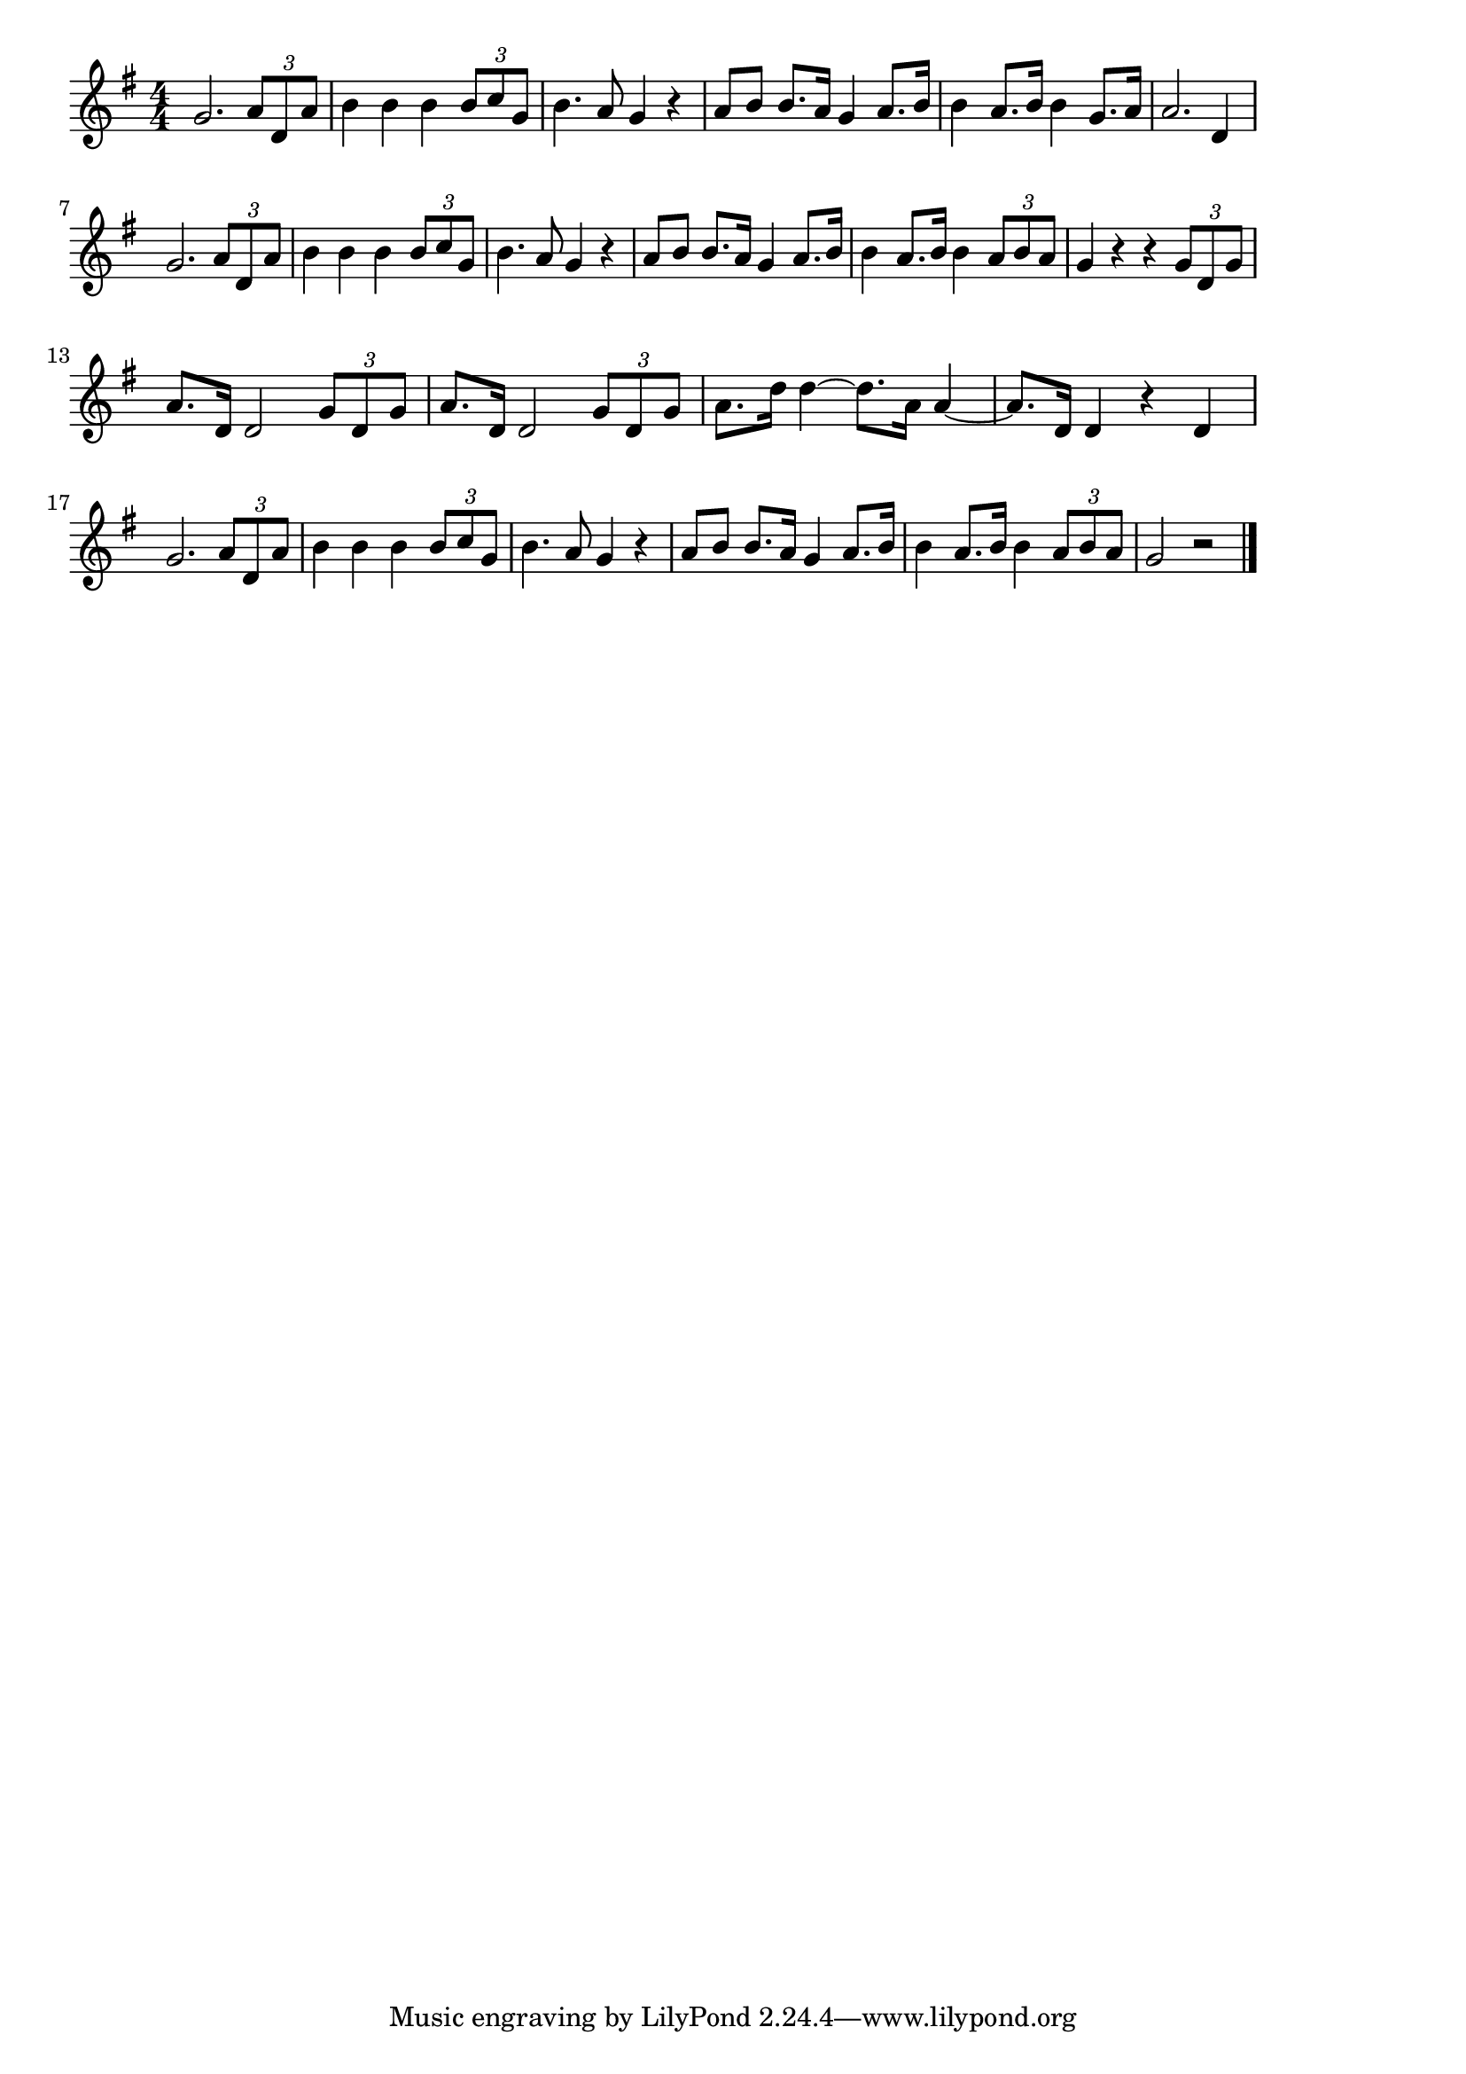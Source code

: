 \version "2.18.2"

% 凱旋行進曲(ヴェルディ。アイーダ)

\score {

\layout {
line-width = #170
indent = 0\mm
}

\relative c'' {
\key g \major
\time 4/4
\set Score.tempoHideNote = ##t
\tempo 4=120
\numericTimeSignature

g2. \tuplet3/2{a8 d, a'} |
b4 b b \tuplet3/2{b8 c g} |
b4. a8 g4 r |
a8 b b8. a16 g4 a8. b16 |
b4 a8. b16 b4 g8.a16 |
a2. d,4 |
\break
g2. \tuplet3/2{a8 d, a'} |
b4 b b \tuplet3/2{b8 c g} |
b4. a8 g4 r |
a8 b b8. a16 g4 a8. b16 |
b4 a8. b16 b4 \tuplet3/2{a8 b a} |
g4 r r \tuplet3/2{g8 d g} |
\break
a8. d,16 d2 \tuplet3/2{g8 d g} |
a8. d,16 d2 \tuplet3/2{g8 d g} |
a8. d16 d4~d8.a16 a4~|
a8. d,16 d4 r d |
\break
g2. \tuplet3/2{a8 d, a'} |
b4 b b \tuplet3/2{b8 c g} |
b4. a8 g4 r |
a8 b b8. a16 g4 a8. b16 |
b4 a8. b16 b4 \tuplet3/2{a8 b a} |
g2 r |



\bar "|."
}

\midi {}

}